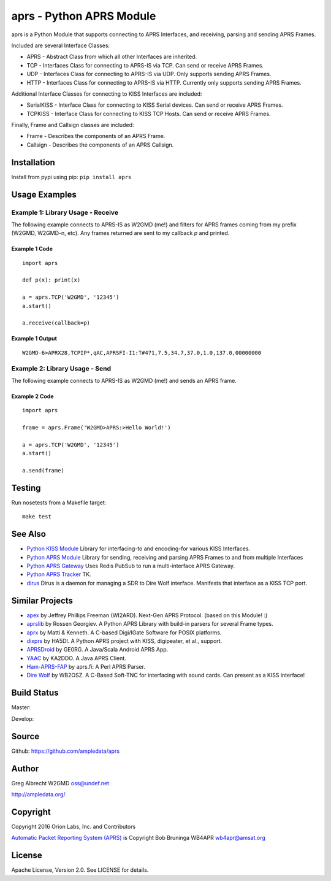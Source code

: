 aprs - Python APRS Module
*************************

aprs is a Python Module that supports connecting to APRS Interfaces, and
receiving, parsing and sending APRS Frames.

Included are several Interface Classes:

* APRS - Abstract Class from which all other Interfaces are inherited.
* TCP - Interfaces Class for connecting to APRS-IS via TCP. Can send or receive APRS Frames.
* UDP - Interfaces Class for connecting to APRS-IS via UDP. Only supports sending APRS Frames.
* HTTP - Interfaces Class for connecting to APRS-IS via HTTP. Currently only supports sending APRS Frames.

Additional Interface Classes for connecting to KISS Interfaces are included:

* SerialKISS - Interface Class for connecting to KISS Serial devices. Can send or receive APRS Frames.
* TCPKISS - Interface Class for connecting to KISS TCP Hosts. Can send or receive APRS Frames.

Finally, Frame and Callsign classes are included:

* Frame - Describes the components of an APRS Frame.
* Callsign - Describes the components of an APRS Callsign.


Installation
============
Install from pypi using pip: ``pip install aprs``


Usage Examples
==============

Example 1: Library Usage - Receive
----------------------------------

The following example connects to APRS-IS as W2GMD (me!) and filters for APRS
frames coming from my prefix (W2GMD, W2GMD-n, etc). Any frames returned are
sent to my callback *p* and printed.

Example 1 Code
^^^^^^^^^^^^^^
::

    import aprs

    def p(x): print(x)

    a = aprs.TCP('W2GMD', '12345')
    a.start()

    a.receive(callback=p)

Example 1 Output
^^^^^^^^^^^^^^^^
::

    W2GMD-6>APRX28,TCPIP*,qAC,APRSFI-I1:T#471,7.5,34.7,37.0,1.0,137.0,00000000

Example 2: Library Usage - Send
----------------------------------

The following example connects to APRS-IS as W2GMD (me!) and sends an APRS
frame.

Example 2 Code
^^^^^^^^^^^^^^
::

    import aprs

    frame = aprs.Frame('W2GMD>APRS:>Hello World!')

    a = aprs.TCP('W2GMD', '12345')
    a.start()

    a.send(frame)

Testing
=======
Run nosetests from a Makefile target::

    make test

See Also
========

* `Python KISS Module <https://github.com/ampledata/kiss>`_ Library for interfacing-to and encoding-for various KISS Interfaces.
* `Python APRS Module <https://github.com/ampledata/aprs>`_ Library for sending, receiving and parsing APRS Frames to and from multiple Interfaces
* `Python APRS Gateway <https://github.com/ampledata/aprsgate>`_ Uses Redis PubSub to run a multi-interface APRS Gateway.
* `Python APRS Tracker <https://github.com/ampledata/aprstracker>`_ TK.
* `dirus <https://github.com/ampledata/dirus>`_ Dirus is a daemon for managing a SDR to Dire Wolf interface. Manifests that interface as a KISS TCP port.


Similar Projects
================

* `apex <https://github.com/Syncleus/apex>`_ by Jeffrey Phillips Freeman (WI2ARD). Next-Gen APRS Protocol. (based on this Module! :)
* `aprslib <https://github.com/rossengeorgiev/aprs-python>`_ by Rossen Georgiev. A Python APRS Library with build-in parsers for several Frame types.
* `aprx <http://thelifeofkenneth.com/aprx/>`_ by Matti & Kenneth. A C-based Digi/IGate Software for POSIX platforms.
* `dixprs <https://sites.google.com/site/dixprs/>`_ by HA5DI. A Python APRS project with KISS, digipeater, et al., support.
* `APRSDroid <http://aprsdroid.org/>`_ by GE0RG. A Java/Scala Android APRS App.
* `YAAC <http://www.ka2ddo.org/ka2ddo/YAAC.html>`_ by KA2DDO. A Java APRS Client.
* `Ham-APRS-FAP <http://search.cpan.org/dist/Ham-APRS-FAP/>`_ by aprs.fi: A Perl APRS Parser.
* `Dire Wolf <https://github.com/wb2osz/direwolf>`_ by WB2OSZ. A C-Based Soft-TNC for interfacing with sound cards. Can present as a KISS interface!


Build Status
============

Master:

.. image:: https://travis-ci.org/ampledata/aprs.svg?branch=master
    :target: https://travis-ci.org/ampledata/aprs

Develop:

.. image:: https://travis-ci.org/ampledata/aprs.svg?branch=develop
    :target: https://travis-ci.org/ampledata/aprs


Source
======
Github: https://github.com/ampledata/aprs

Author
======
Greg Albrecht W2GMD oss@undef.net

http://ampledata.org/

Copyright
=========
Copyright 2016 Orion Labs, Inc. and Contributors

`Automatic Packet Reporting System (APRS) <http://www.aprs.org/>`_ is Copyright Bob Bruninga WB4APR wb4apr@amsat.org

License
=======
Apache License, Version 2.0. See LICENSE for details.
